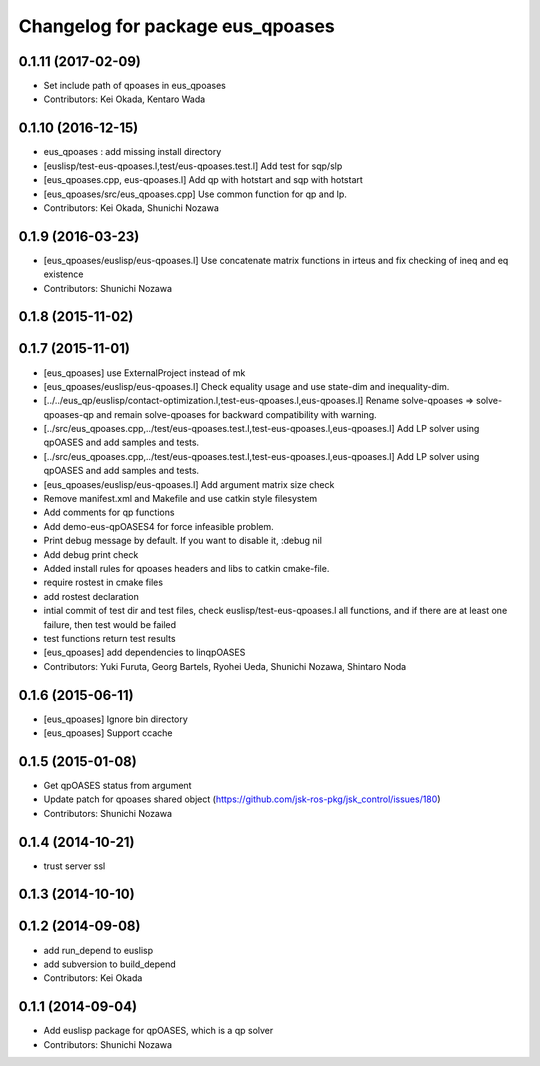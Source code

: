 ^^^^^^^^^^^^^^^^^^^^^^^^^^^^^^^^^
Changelog for package eus_qpoases
^^^^^^^^^^^^^^^^^^^^^^^^^^^^^^^^^

0.1.11 (2017-02-09)
-------------------
* Set include path of qpoases in eus_qpoases
* Contributors: Kei Okada, Kentaro Wada

0.1.10 (2016-12-15)
-------------------
* eus_qpoases : add missing install directory
* [euslisp/test-eus-qpoases.l,test/eus-qpoases.test.l] Add test for sqp/slp
* [eus_qpoases.cpp, eus-qpoases.l] Add qp with hotstart and sqp with hotstart
* [eus_qpoases/src/eus_qpoases.cpp] Use common function for qp and lp.
* Contributors: Kei Okada, Shunichi Nozawa

0.1.9 (2016-03-23)
------------------
* [eus_qpoases/euslisp/eus-qpoases.l] Use concatenate matrix functions in irteus and fix checking of ineq and eq existence
* Contributors: Shunichi Nozawa

0.1.8 (2015-11-02)
------------------

0.1.7 (2015-11-01)
------------------
* [eus_qpoases] use ExternalProject instead of mk
* [eus_qpoases/euslisp/eus-qpoases.l] Check equality usage and use state-dim and inequality-dim.
* [../../eus_qp/euslisp/contact-optimization.l,test-eus-qpoases.l,eus-qpoases.l] Rename solve-qpoases => solve-qpoases-qp and remain solve-qpoases for backward compatibility with warning.
* [../src/eus_qpoases.cpp,../test/eus-qpoases.test.l,test-eus-qpoases.l,eus-qpoases.l] Add LP solver using qpOASES and add samples and tests.
* [../src/eus_qpoases.cpp,../test/eus-qpoases.test.l,test-eus-qpoases.l,eus-qpoases.l] Add LP solver using qpOASES and add samples and tests.
* [eus_qpoases/euslisp/eus-qpoases.l] Add argument matrix size check
* Remove manifest.xml and Makefile and use catkin style filesystem
* Add comments for qp functions
* Add demo-eus-qpOASES4 for force infeasible problem.
* Print debug message by default. If you want to disable it, :debug nil
* Add debug print check
* Added install rules for qpoases headers and libs to catkin cmake-file.
* require rostest in cmake files
* add rostest declaration
* intial commit of test dir and test files, check euslisp/test-eus-qpoases.l all functions, and if there are at least one failure, then test would be failed
* test functions return test results
* [eus_qpoases] add dependencies to linqpOASES
* Contributors: Yuki Furuta, Georg Bartels, Ryohei Ueda, Shunichi Nozawa, Shintaro Noda

0.1.6 (2015-06-11)
------------------
* [eus_qpoases] Ignore bin directory
* [eus_qpoases] Support ccache

0.1.5 (2015-01-08)
------------------
* Get qpOASES status from argument
* Update patch for qpoases shared object (https://github.com/jsk-ros-pkg/jsk_control/issues/180)
* Contributors: Shunichi Nozawa

0.1.4 (2014-10-21)
------------------
* trust server ssl

0.1.3 (2014-10-10)
------------------

0.1.2 (2014-09-08)
------------------
* add run_depend to euslisp
* add subversion to build_depend
* Contributors: Kei Okada

0.1.1 (2014-09-04)
------------------
* Add euslisp package for qpOASES, which is a qp solver
* Contributors: Shunichi Nozawa

